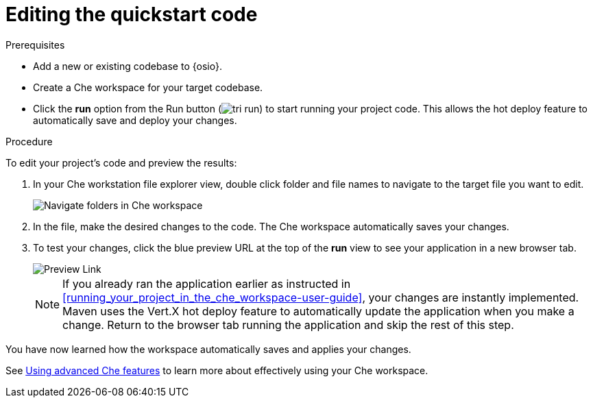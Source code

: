 [id="editing_quickstart_code-{context}"]
= Editing the quickstart code

.Prerequisites

* Add a new or existing codebase to {osio}.
* Create a Che workspace for your target codebase.
* Click the *run* option from the Run button (image:tri_run.png[title="Run button"]) to start running your project code. This allows the hot deploy feature to automatically save and deploy your changes.

.Procedure

To edit your project's code and preview the results:

. In your Che workstation file explorer view, double click folder and file names to navigate to the target file you want to edit.
+
image::navigate_folders_che.png[Navigate folders in Che workspace]
+
. In the file, make the desired changes to the code. The Che workspace automatically saves your changes.

. To test your changes, click the blue preview URL at the top of the *run* view to see your application in a new browser tab.
+
image::blue_link.png[Preview Link]
+
NOTE: If you already ran the application earlier as instructed in <<running_your_project_in_the_che_workspace-user-guide>>, your changes are instantly implemented. Maven uses the Vert.X hot deploy feature to automatically update the application when you make a change. Return to the browser tab running the application and skip the rest of this step.

You have now learned how the workspace automatically saves and applies your changes.

See link:https://docs.openshift.io/getting-started-guide.html#using_advanced_che_features[Using advanced Che features] to learn more about effectively using your Che workspace.
